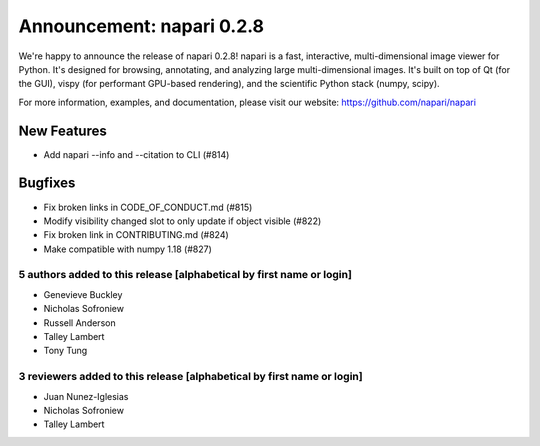 Announcement: napari 0.2.8
==========================

We're happy to announce the release of napari 0.2.8!
napari is a fast, interactive, multi-dimensional image viewer for Python.
It's designed for browsing, annotating, and analyzing large multi-dimensional
images. It's built on top of Qt (for the GUI), vispy (for performant GPU-based
rendering), and the scientific Python stack (numpy, scipy).


For more information, examples, and documentation, please visit our website:
https://github.com/napari/napari

New Features
************
- Add napari --info and --citation to CLI (#814)

Bugfixes
********
- Fix broken links in CODE_OF_CONDUCT.md (#815)
- Modify visibility changed slot to only update if object visible (#822)
- Fix broken link in CONTRIBUTING.md (#824)
- Make compatible with numpy 1.18 (#827)

5 authors added to this release [alphabetical by first name or login]
---------------------------------------------------------------------
- Genevieve Buckley
- Nicholas Sofroniew
- Russell Anderson
- Talley Lambert
- Tony Tung


3 reviewers added to this release [alphabetical by first name or login]
-----------------------------------------------------------------------
- Juan Nunez-Iglesias
- Nicholas Sofroniew
- Talley Lambert

